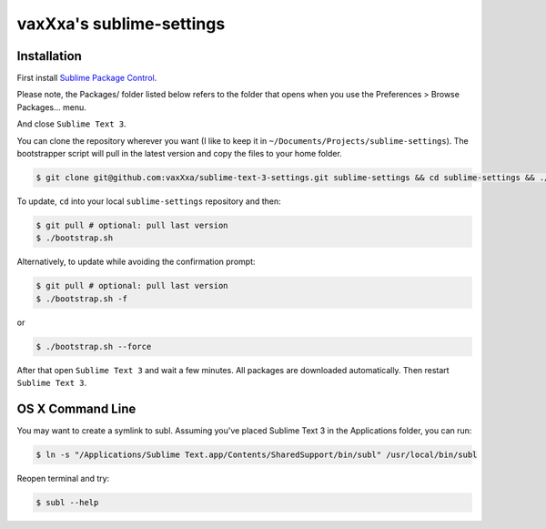 vaxXxa's sublime-settings
=========================


Installation
------------

First install `Sublime Package Control`_.

Please note, the Packages/ folder listed below refers to the folder that opens when you use the Preferences > Browse Packages… menu.

.. code:: bash
    $ cd Packages/
    $ git clone https://github.com/wbond/sublime_package_control.git "Package Control"
    $ cd "Package Control"
    $ git checkout python3

And close ``Sublime Text 3``.

You can clone the repository wherever you want (I like to keep it in ``~/Documents/Projects/sublime-settings``). The bootstrapper script will pull in the latest version and copy the files to your home folder.

.. code:: bash

    $ git clone git@github.com:vaxXxa/sublime-text-3-settings.git sublime-settings && cd sublime-settings && ./bootstrap.sh

To update, ``cd`` into your local ``sublime-settings`` repository and then:

.. code:: bash

    $ git pull # optional: pull last version
    $ ./bootstrap.sh

Alternatively, to update while avoiding the confirmation prompt:

.. code:: bash

    $ git pull # optional: pull last version
    $ ./bootstrap.sh -f

or

.. code:: bash

    $ ./bootstrap.sh --force

After that open ``Sublime Text 3`` and wait a few minutes. All packages are downloaded automatically. Then restart ``Sublime Text 3``.


OS X Command Line
-----------------

You may want to create a symlink to subl. Assuming you've placed Sublime Text 3 in the Applications folder, you can run:

.. code:: bash

    $ ln -s "/Applications/Sublime Text.app/Contents/SharedSupport/bin/subl" /usr/local/bin/subl

Reopen terminal and try:

.. code:: bash

    $ subl --help


.. _`Sublime Package Control`: http://wbond.net/sublime_packages/package_control/installation#ST3